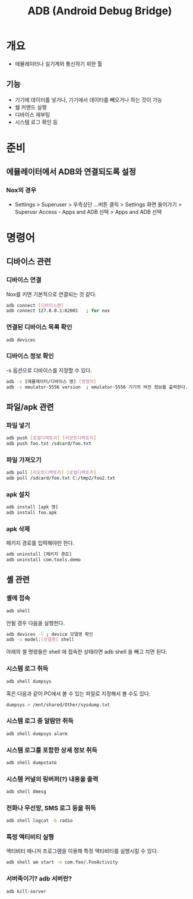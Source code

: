#+TITLE: ADB (Android Debug Bridge)

* 개요
- 에뮬레이터나 실기계와 통신하기 위한 툴

** 기능
- 기기에 데이터를 넣거나, 기기에서 데이터를 빼오거나 하는 것이 가능
- 쉘 커맨드 실행
- 디바이스 재부팅
- 시스템 로그 확인 등


* 준비
** 에뮬레이터에서 ADB와 연결되도록 설정
*** Nox의 경우
- Settings > Superuser > 우측상단 ...버튼 클릭 > Settings 화면 들어가기 > Superusr Access - Apps and ADB 선택 > Apps and ADB 선택


* 명령어
** 디바이스 관련
*** 디바이스 연결
Nox를 키면 기본적으로 연결되는 것 같다.
#+BEGIN_SRC bash
adb connect [디바이스명]
adb connect 127.0.0.1:62001   ; for nox 
#+END_SRC

*** 연결된 디바이스 목록 확인
#+BEGIN_SRC bash
adb devices
#+END_SRC

*** 디바이스 정보 확인
-s 옵션으로 디바이스를 지정할 수 있다.

#+BEGIN_SRC bash
adb -s [에뮬레이터/디바이스 명] [명령어]
adb -s emulator-5556 version  ; emulator-5556 기기의 버전 정보를 출력한다.
#+END_SRC

** 파일/apk 관련
*** 파일 넣기
#+BEGIN_SRC bash
adb push [로컬디렉토리] [리모트디렉토리]
adb push foo.txt /sdcard/foo.txt 
#+END_SRC		

*** 파일 가져오기
#+BEGIN_SRC bash
adb pull [리모트디렉토리] [로컬디렉토리]
adb pull /sdcard/foo.txt C:/tmp2/foo2.txt
#+END_SRC

*** apk 설치
#+BEGIN_SRC bash
adb install [apk 명]
adb install foo.apk
#+END_SRC

*** apk 삭제
패키지 경로를 입력해야만 한다.

#+BEGIN_SRC bash
adb uninstall [패키지 경로]
adb uninstall com.tools.demo
#+END_SRC

** 셸 관련
*** 셸에 접속
#+BEGIN_SRC bash
adb shell
#+END_SRC

안될 경우 다음을 실행한다. 
#+BEGIN_SRC bash
adb devices -l ; device 모델명 확인
adb -s model:[모델명] shell
#+END_SRC

아래의 셸 명령들은 shell 에 접속한 상태라면 adb shell 을 빼고 치면 된다.

*** 시스템 로그 취득
#+BEGIN_SRC bash
adb shell dumpsys
#+END_SRC

혹은 다음과 같이 PC에서 볼 수 있는 파일로 지정해서 볼 수도 있다.
#+BEGIN_SRC bash
dumpsys > /mnt/shared/Other/sysdump.txt
#+END_SRC

*** 시스템 로그 중 알람만 취득
#+BEGIN_SRC bash
adb shell dumpsys alarm
#+END_SRC

*** 시스템 로그를 포함한 상세 정보 취득
#+BEGIN_SRC bash
adb shell dumpstate
#+END_SRC

*** 시스템 커널의 링버퍼(?) 내용을 출력
#+BEGIN_SRC bash
adb shell dmesg
#+END_SRC

*** 전화나 무선망, SMS 로그 등을 취득
#+BEGIN_SRC bash
adb shell logcat -b radio
#+END_SRC

*** 특정 액티비티 실행
액티비티 매니저 프로그램을 이용해 특정 액티비티를 실행시킬 수 있다.
#+BEGIN_SRC bash
adb shell am start -n com.foo/.FooActivity
#+END_SRC

*** 서버죽이기? adb 서버란?
#+BEGIN_SRC bash
adb kill-server
#+END_SRC


